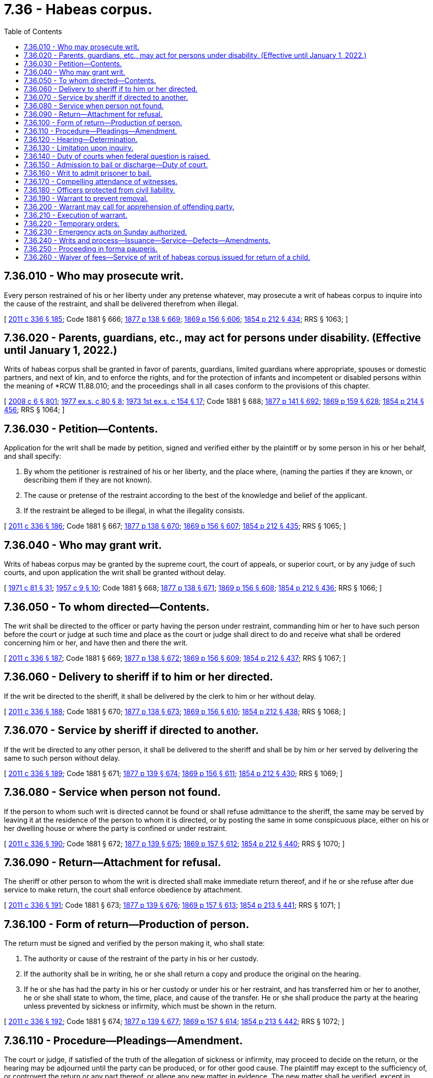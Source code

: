 = 7.36 - Habeas corpus.
:toc:

== 7.36.010 - Who may prosecute writ.
Every person restrained of his or her liberty under any pretense whatever, may prosecute a writ of habeas corpus to inquire into the cause of the restraint, and shall be delivered therefrom when illegal.

[ http://lawfilesext.leg.wa.gov/biennium/2011-12/Pdf/Bills/Session%20Laws/Senate/5045.SL.pdf?cite=2011%20c%20336%20§%20185[2011 c 336 § 185]; Code 1881 § 666; http://leg.wa.gov/CodeReviser/Pages/session_laws.aspx?cite=1877%20p%20138%20§%20669[1877 p 138 § 669]; http://leg.wa.gov/CodeReviser/Pages/session_laws.aspx?cite=1869%20p%20156%20§%20606[1869 p 156 § 606]; http://leg.wa.gov/CodeReviser/Pages/session_laws.aspx?cite=1854%20p%20212%20§%20434[1854 p 212 § 434]; RRS § 1063; ]

== 7.36.020 - Parents, guardians, etc., may act for persons under disability. (Effective until January 1, 2022.)
Writs of habeas corpus shall be granted in favor of parents, guardians, limited guardians where appropriate, spouses or domestic partners, and next of kin, and to enforce the rights, and for the protection of infants and incompetent or disabled persons within the meaning of *RCW 11.88.010; and the proceedings shall in all cases conform to the provisions of this chapter.

[ http://lawfilesext.leg.wa.gov/biennium/2007-08/Pdf/Bills/Session%20Laws/House/3104-S2.SL.pdf?cite=2008%20c%206%20§%20801[2008 c 6 § 801]; http://leg.wa.gov/CodeReviser/documents/sessionlaw/1977ex1c80.pdf?cite=1977%20ex.s.%20c%2080%20§%208[1977 ex.s. c 80 § 8]; http://leg.wa.gov/CodeReviser/documents/sessionlaw/1973ex1c154.pdf?cite=1973%201st%20ex.s.%20c%20154%20§%2017[1973 1st ex.s. c 154 § 17]; Code 1881 § 688; http://leg.wa.gov/CodeReviser/Pages/session_laws.aspx?cite=1877%20p%20141%20§%20692[1877 p 141 § 692]; http://leg.wa.gov/CodeReviser/Pages/session_laws.aspx?cite=1869%20p%20159%20§%20628[1869 p 159 § 628]; http://leg.wa.gov/CodeReviser/Pages/session_laws.aspx?cite=1854%20p%20214%20§%20456[1854 p 214 § 456]; RRS § 1064; ]

== 7.36.030 - Petition—Contents.
Application for the writ shall be made by petition, signed and verified either by the plaintiff or by some person in his or her behalf, and shall specify:

. By whom the petitioner is restrained of his or her liberty, and the place where, (naming the parties if they are known, or describing them if they are not known).

. The cause or pretense of the restraint according to the best of the knowledge and belief of the applicant.

. If the restraint be alleged to be illegal, in what the illegality consists.

[ http://lawfilesext.leg.wa.gov/biennium/2011-12/Pdf/Bills/Session%20Laws/Senate/5045.SL.pdf?cite=2011%20c%20336%20§%20186[2011 c 336 § 186]; Code 1881 § 667; http://leg.wa.gov/CodeReviser/Pages/session_laws.aspx?cite=1877%20p%20138%20§%20670[1877 p 138 § 670]; http://leg.wa.gov/CodeReviser/Pages/session_laws.aspx?cite=1869%20p%20156%20§%20607[1869 p 156 § 607]; http://leg.wa.gov/CodeReviser/Pages/session_laws.aspx?cite=1854%20p%20212%20§%20435[1854 p 212 § 435]; RRS § 1065; ]

== 7.36.040 - Who may grant writ.
Writs of habeas corpus may be granted by the supreme court, the court of appeals, or superior court, or by any judge of such courts, and upon application the writ shall be granted without delay.

[ http://leg.wa.gov/CodeReviser/documents/sessionlaw/1971c81.pdf?cite=1971%20c%2081%20§%2031[1971 c 81 § 31]; http://leg.wa.gov/CodeReviser/documents/sessionlaw/1957c9.pdf?cite=1957%20c%209%20§%2010[1957 c 9 § 10]; Code 1881 § 668; http://leg.wa.gov/CodeReviser/Pages/session_laws.aspx?cite=1877%20p%20138%20§%20671[1877 p 138 § 671]; http://leg.wa.gov/CodeReviser/Pages/session_laws.aspx?cite=1869%20p%20156%20§%20608[1869 p 156 § 608]; http://leg.wa.gov/CodeReviser/Pages/session_laws.aspx?cite=1854%20p%20212%20§%20436[1854 p 212 § 436]; RRS § 1066; ]

== 7.36.050 - To whom directed—Contents.
The writ shall be directed to the officer or party having the person under restraint, commanding him or her to have such person before the court or judge at such time and place as the court or judge shall direct to do and receive what shall be ordered concerning him or her, and have then and there the writ.

[ http://lawfilesext.leg.wa.gov/biennium/2011-12/Pdf/Bills/Session%20Laws/Senate/5045.SL.pdf?cite=2011%20c%20336%20§%20187[2011 c 336 § 187]; Code 1881 § 669; http://leg.wa.gov/CodeReviser/Pages/session_laws.aspx?cite=1877%20p%20138%20§%20672[1877 p 138 § 672]; http://leg.wa.gov/CodeReviser/Pages/session_laws.aspx?cite=1869%20p%20156%20§%20609[1869 p 156 § 609]; http://leg.wa.gov/CodeReviser/Pages/session_laws.aspx?cite=1854%20p%20212%20§%20437[1854 p 212 § 437]; RRS § 1067; ]

== 7.36.060 - Delivery to sheriff if to him or her directed.
If the writ be directed to the sheriff, it shall be delivered by the clerk to him or her without delay.

[ http://lawfilesext.leg.wa.gov/biennium/2011-12/Pdf/Bills/Session%20Laws/Senate/5045.SL.pdf?cite=2011%20c%20336%20§%20188[2011 c 336 § 188]; Code 1881 § 670; http://leg.wa.gov/CodeReviser/Pages/session_laws.aspx?cite=1877%20p%20138%20§%20673[1877 p 138 § 673]; http://leg.wa.gov/CodeReviser/Pages/session_laws.aspx?cite=1869%20p%20156%20§%20610[1869 p 156 § 610]; http://leg.wa.gov/CodeReviser/Pages/session_laws.aspx?cite=1854%20p%20212%20§%20438[1854 p 212 § 438]; RRS § 1068; ]

== 7.36.070 - Service by sheriff if directed to another.
If the writ be directed to any other person, it shall be delivered to the sheriff and shall be by him or her served by delivering the same to such person without delay.

[ http://lawfilesext.leg.wa.gov/biennium/2011-12/Pdf/Bills/Session%20Laws/Senate/5045.SL.pdf?cite=2011%20c%20336%20§%20189[2011 c 336 § 189]; Code 1881 § 671; http://leg.wa.gov/CodeReviser/Pages/session_laws.aspx?cite=1877%20p%20139%20§%20674[1877 p 139 § 674]; http://leg.wa.gov/CodeReviser/Pages/session_laws.aspx?cite=1869%20p%20156%20§%20611[1869 p 156 § 611]; http://leg.wa.gov/CodeReviser/Pages/session_laws.aspx?cite=1854%20p%20212%20§%20430[1854 p 212 § 430]; RRS § 1069; ]

== 7.36.080 - Service when person not found.
If the person to whom such writ is directed cannot be found or shall refuse admittance to the sheriff, the same may be served by leaving it at the residence of the person to whom it is directed, or by posting the same in some conspicuous place, either on his or her dwelling house or where the party is confined or under restraint.

[ http://lawfilesext.leg.wa.gov/biennium/2011-12/Pdf/Bills/Session%20Laws/Senate/5045.SL.pdf?cite=2011%20c%20336%20§%20190[2011 c 336 § 190]; Code 1881 § 672; http://leg.wa.gov/CodeReviser/Pages/session_laws.aspx?cite=1877%20p%20139%20§%20675[1877 p 139 § 675]; http://leg.wa.gov/CodeReviser/Pages/session_laws.aspx?cite=1869%20p%20157%20§%20612[1869 p 157 § 612]; http://leg.wa.gov/CodeReviser/Pages/session_laws.aspx?cite=1854%20p%20212%20§%20440[1854 p 212 § 440]; RRS § 1070; ]

== 7.36.090 - Return—Attachment for refusal.
The sheriff or other person to whom the writ is directed shall make immediate return thereof, and if he or she refuse after due service to make return, the court shall enforce obedience by attachment.

[ http://lawfilesext.leg.wa.gov/biennium/2011-12/Pdf/Bills/Session%20Laws/Senate/5045.SL.pdf?cite=2011%20c%20336%20§%20191[2011 c 336 § 191]; Code 1881 § 673; http://leg.wa.gov/CodeReviser/Pages/session_laws.aspx?cite=1877%20p%20139%20§%20676[1877 p 139 § 676]; http://leg.wa.gov/CodeReviser/Pages/session_laws.aspx?cite=1869%20p%20157%20§%20613[1869 p 157 § 613]; http://leg.wa.gov/CodeReviser/Pages/session_laws.aspx?cite=1854%20p%20213%20§%20441[1854 p 213 § 441]; RRS § 1071; ]

== 7.36.100 - Form of return—Production of person.
The return must be signed and verified by the person making it, who shall state:

. The authority or cause of the restraint of the party in his or her custody.

. If the authority shall be in writing, he or she shall return a copy and produce the original on the hearing.

. If he or she has had the party in his or her custody or under his or her restraint, and has transferred him or her to another, he or she shall state to whom, the time, place, and cause of the transfer. He or she shall produce the party at the hearing unless prevented by sickness or infirmity, which must be shown in the return.

[ http://lawfilesext.leg.wa.gov/biennium/2011-12/Pdf/Bills/Session%20Laws/Senate/5045.SL.pdf?cite=2011%20c%20336%20§%20192[2011 c 336 § 192]; Code 1881 § 674; http://leg.wa.gov/CodeReviser/Pages/session_laws.aspx?cite=1877%20p%20139%20§%20677[1877 p 139 § 677]; http://leg.wa.gov/CodeReviser/Pages/session_laws.aspx?cite=1869%20p%20157%20§%20614[1869 p 157 § 614]; http://leg.wa.gov/CodeReviser/Pages/session_laws.aspx?cite=1854%20p%20213%20§%20442[1854 p 213 § 442]; RRS § 1072; ]

== 7.36.110 - Procedure—Pleadings—Amendment.
The court or judge, if satisfied of the truth of the allegation of sickness or infirmity, may proceed to decide on the return, or the hearing may be adjourned until the party can be produced, or for other good cause. The plaintiff may except to the sufficiency of, or controvert the return or any part thereof, or allege any new matter in evidence. The new matter shall be verified, except in cases of commitment on a criminal charge. The return and pleadings may be amended without causing a delay.

[ Code 1881 § 675; http://leg.wa.gov/CodeReviser/Pages/session_laws.aspx?cite=1877%20p%20139%20§%20678[1877 p 139 § 678]; http://leg.wa.gov/CodeReviser/Pages/session_laws.aspx?cite=1869%20p%20157%20§%20615[1869 p 157 § 615]; http://leg.wa.gov/CodeReviser/Pages/session_laws.aspx?cite=1854%20p%20213%20§%20443[1854 p 213 § 443]; RRS § 1073; ]

== 7.36.120 - Hearing—Determination.
The court or judge shall thereupon proceed in a summary way to hear and determine the cause, and if no legal cause be shown for the restraint or for the continuation thereof, shall discharge the party.

[ Code 1881 § 676; http://leg.wa.gov/CodeReviser/Pages/session_laws.aspx?cite=1877%20p%20139%20§%20679[1877 p 139 § 679]; http://leg.wa.gov/CodeReviser/Pages/session_laws.aspx?cite=1869%20p%20157%20§%20616[1869 p 157 § 616]; http://leg.wa.gov/CodeReviser/Pages/session_laws.aspx?cite=1854%20p%20213%20§%20444[1854 p 213 § 444]; RRS § 1074; ]

== 7.36.130 - Limitation upon inquiry.
No court or judge shall inquire into the legality of any judgment or process whereby the party is in custody, or discharge the party when the term of commitment has not expired, in either of the cases following:

. Upon any process issued on any final judgment of a court of competent jurisdiction except where it is alleged in the petition that rights guaranteed the petitioner by the Constitution of the state of Washington or of the United States have been violated and the petition is filed within the time allowed by RCW 10.73.090 and 10.73.100.

. For any contempt of any court, officer or body having authority in the premises to commit; but an order of commitment, as for a contempt upon proceedings to enforce the remedy of a party, is not included in any of the foregoing specifications.

. Upon a warrant issued from the superior court upon an indictment or information.

[ http://leg.wa.gov/CodeReviser/documents/sessionlaw/1989c395.pdf?cite=1989%20c%20395%20§%203[1989 c 395 § 3]; http://leg.wa.gov/CodeReviser/documents/sessionlaw/1947c256.pdf?cite=1947%20c%20256%20§%203[1947 c 256 § 3]; http://leg.wa.gov/CodeReviser/documents/sessionlaw/1891c43.pdf?cite=1891%20c%2043%20§%201[1891 c 43 § 1]; Code 1881 § 677; http://leg.wa.gov/CodeReviser/Pages/session_laws.aspx?cite=1869%20p%20157%20§%20617[1869 p 157 § 617]; http://leg.wa.gov/CodeReviser/Pages/session_laws.aspx?cite=1854%20p%20213%20§%20445[1854 p 213 § 445]; Rem. Supp. 1947 § 1075; ]

== 7.36.140 - Duty of courts when federal question is raised.
In the consideration of any petition for a writ of habeas corpus by the supreme court or the court of appeals, whether in an original proceeding or upon an appeal, if any federal question shall be presented by the pleadings, it shall be the duty of the supreme court to determine in its opinion whether or not the petitioner has been denied a right guaranteed by the Constitution of the United States.

[ http://leg.wa.gov/CodeReviser/documents/sessionlaw/1971c81.pdf?cite=1971%20c%2081%20§%2032[1971 c 81 § 32]; http://leg.wa.gov/CodeReviser/documents/sessionlaw/1947c256.pdf?cite=1947%20c%20256%20§%202[1947 c 256 § 2]; Rem. Supp. 1947 § 1085-2; ]

== 7.36.150 - Admission to bail or discharge—Duty of court.
No person shall be discharged from an order of commitment issued by any judicial or peace officer for want of bail, or in cases not bailable on account of any defect in the charge or process, or for alleged want of probable cause; but in all cases the court or judge shall summon the prosecuting witnesses, investigate the criminal charge, and discharge, admit to bail or recommit the prisoner, as may be just and legal, and recognize witnesses when proper.

[ Code 1881 § 678; http://leg.wa.gov/CodeReviser/Pages/session_laws.aspx?cite=1877%20p%20140%20§%20681[1877 p 140 § 681]; http://leg.wa.gov/CodeReviser/Pages/session_laws.aspx?cite=1869%20p%20157%20§%20618[1869 p 157 § 618]; http://leg.wa.gov/CodeReviser/Pages/session_laws.aspx?cite=1854%20p%20213%20§%20446[1854 p 213 § 446]; RRS § 1076; ]

== 7.36.160 - Writ to admit prisoner to bail.
The writ may be had for the purpose of admitting a prisoner to bail in civil and criminal actions. When any person has an interest in the detention, and the prisoner shall not be discharged until the person having such interest is notified.

[ Code 1881 § 679; http://leg.wa.gov/CodeReviser/Pages/session_laws.aspx?cite=1877%20p%20140%20§%20682[1877 p 140 § 682]; http://leg.wa.gov/CodeReviser/Pages/session_laws.aspx?cite=1869%20p%20158%20§%20619[1869 p 158 § 619]; http://leg.wa.gov/CodeReviser/Pages/session_laws.aspx?cite=1854%20p%20214%20§%20447[1854 p 214 § 447]; RRS § 1077; ]

== 7.36.170 - Compelling attendance of witnesses.
The court or judge shall have power to require and compel the attendance of witnesses, and to do all other acts necessary to determine the case.

[ Code 1881 § 680; http://leg.wa.gov/CodeReviser/Pages/session_laws.aspx?cite=1877%20p%20140%20§%20683[1877 p 140 § 683]; http://leg.wa.gov/CodeReviser/Pages/session_laws.aspx?cite=1869%20p%20158%20§%20620[1869 p 158 § 620]; http://leg.wa.gov/CodeReviser/Pages/session_laws.aspx?cite=1854%20p%20214%20§%20448[1854 p 214 § 448]; RRS § 1078; ]

== 7.36.180 - Officers protected from civil liability.
No sheriff or other officer shall be liable to a civil action for obeying any writ of habeas corpus or order of discharge made thereon.

[ Code 1881 § 681; http://leg.wa.gov/CodeReviser/Pages/session_laws.aspx?cite=1877%20p%20140%20§%20684[1877 p 140 § 684]; http://leg.wa.gov/CodeReviser/Pages/session_laws.aspx?cite=1869%20p%20158%20§%20621[1869 p 158 § 621]; http://leg.wa.gov/CodeReviser/Pages/session_laws.aspx?cite=1854%20p%20214%20§%20449[1854 p 214 § 449]; RRS § 1079; ]

== 7.36.190 - Warrant to prevent removal.
Whenever it shall appear by affidavit that any one is illegally held in custody or restraint, and that there is good reason to believe that such person will be carried out of the jurisdiction of the court or judge before whom the application is made, or will suffer some irreparable injury before compliance with the writ can be enforced, such court or judge may cause a warrant to be issued reciting the facts, and directed to the sheriff or any constable of the county, commanding him or her to take the person thus held in custody or restraint, and forthwith bring him or her before the court or judge to be dealt with according to the law.

[ http://lawfilesext.leg.wa.gov/biennium/2011-12/Pdf/Bills/Session%20Laws/Senate/5045.SL.pdf?cite=2011%20c%20336%20§%20193[2011 c 336 § 193]; Code 1881 § 682; http://leg.wa.gov/CodeReviser/Pages/session_laws.aspx?cite=1877%20p%20140%20§%20685[1877 p 140 § 685]; http://leg.wa.gov/CodeReviser/Pages/session_laws.aspx?cite=1869%20p%20158%20§%20622[1869 p 158 § 622]; http://leg.wa.gov/CodeReviser/Pages/session_laws.aspx?cite=1854%20p%20214%20§%20450[1854 p 214 § 450]; RRS § 1080; ]

== 7.36.200 - Warrant may call for apprehension of offending party.
The court or judge may also, if the same be deemed necessary, insert in the warrant a command for the apprehension of the person charged with causing the illegal restraint.

[ Code 1881 § 683; http://leg.wa.gov/CodeReviser/Pages/session_laws.aspx?cite=1877%20p%20141%20§%20687[1877 p 141 § 687]; http://leg.wa.gov/CodeReviser/Pages/session_laws.aspx?cite=1869%20p%20159%20§%20623[1869 p 159 § 623]; http://leg.wa.gov/CodeReviser/Pages/session_laws.aspx?cite=1854%20p%20214%20§%20451[1854 p 214 § 451]; RRS § 1081; ]

== 7.36.210 - Execution of warrant.
The officer shall execute the writ [warrant] by bringing the person therein named before the court or judge, and the like return of proceedings shall be required and had as in case of writs of habeas corpus.

[ Code 1881 § 684; http://leg.wa.gov/CodeReviser/Pages/session_laws.aspx?cite=1877%20p%20141%20§%20688[1877 p 141 § 688]; http://leg.wa.gov/CodeReviser/Pages/session_laws.aspx?cite=1869%20p%20159%20§%20624[1869 p 159 § 624]; http://leg.wa.gov/CodeReviser/Pages/session_laws.aspx?cite=1854%20p%20214%20§%20452[1854 p 214 § 452]; RRS § 1082; ]

== 7.36.220 - Temporary orders.
The court or judge may make any temporary orders in the cause or disposition of the party during the progress of the proceedings that justice may require. The custody of any party restrained may be changed from one person to another, by order of the court or judge.

[ Code 1881 § 685; http://leg.wa.gov/CodeReviser/Pages/session_laws.aspx?cite=1877%20p%20141%20§%20689[1877 p 141 § 689]; http://leg.wa.gov/CodeReviser/Pages/session_laws.aspx?cite=1869%20p%20159%20§%20625[1869 p 159 § 625]; http://leg.wa.gov/CodeReviser/Pages/session_laws.aspx?cite=1854%20p%20214%20§%20453[1854 p 214 § 453]; RRS § 1083; ]

== 7.36.230 - Emergency acts on Sunday authorized.
Any writ or process authorized by this chapter may be issued and served, in cases of emergency, on Sunday.

[ Code 1881 § 686; http://leg.wa.gov/CodeReviser/Pages/session_laws.aspx?cite=1877%20p%20141%20§%20690[1877 p 141 § 690]; http://leg.wa.gov/CodeReviser/Pages/session_laws.aspx?cite=1869%20p%20159%20§%20626[1869 p 159 § 626]; http://leg.wa.gov/CodeReviser/Pages/session_laws.aspx?cite=1854%20p%20214%20§%20454[1854 p 214 § 454]; RRS § 1084; ]

== 7.36.240 - Writs and process—Issuance—Service—Defects—Amendments.
All writs and other process authorized by this chapter shall be issued by the clerk of the court, and sealed with the seal of such court, and shall be served and returned forthwith, unless the court or judge shall specify a particular time for such return. And no writ or other process shall be disregarded for any defect therein, if enough is shown to notify the officer or person of the purport of the process. Amendments may be allowed and temporary commitments when necessary.

[ Code 1881 § 687; http://leg.wa.gov/CodeReviser/Pages/session_laws.aspx?cite=1877%20p%20141%20§%20691[1877 p 141 § 691]; http://leg.wa.gov/CodeReviser/Pages/session_laws.aspx?cite=1869%20p%20159%20§%20627[1869 p 159 § 627]; http://leg.wa.gov/CodeReviser/Pages/session_laws.aspx?cite=1854%20p%20214%20§%20455[1854 p 214 § 455]; RRS § 1085; ]

== 7.36.250 - Proceeding in forma pauperis.
Any person entitled to prosecute a writ of habeas corpus who, by reason of poverty is unable to pay the costs of such proceeding or give security therefor, may file in the court having original jurisdiction of the proceeding an affidavit setting forth such facts and that he or she believes himself or herself to be entitled to the redress sought. Upon the filing of such an affidavit the court may, if satisfied that the proceeding or appeal is instituted or taken in good faith, order that such proceeding, including appeal, may be prosecuted without prepayment of fees or costs or the giving of security therefor. This section also applies to filing fees assessed under RCW 36.18.016.

[ http://lawfilesext.leg.wa.gov/biennium/2001-02/Pdf/Bills/Session%20Laws/House/2754-S.SL.pdf?cite=2002%20c%20338%20§%203[2002 c 338 § 3]; http://leg.wa.gov/CodeReviser/documents/sessionlaw/1947c256.pdf?cite=1947%20c%20256%20§%201[1947 c 256 § 1]; Rem. Supp. 1947 § 1085-1; ]

== 7.36.260 - Waiver of fees—Service of writ of habeas corpus issued for return of a child.
Notwithstanding RCW 36.18.040, the sheriff may waive fees associated with service of a writ of habeas corpus that was issued for the return of a child when the person who was granted the writ is, by reason of poverty, unable to pay the cost of service.

[ http://lawfilesext.leg.wa.gov/biennium/2017-18/Pdf/Bills/Session%20Laws/House/1163-S2.SL.pdf?cite=2017%20c%20272%20§%206[2017 c 272 § 6]; ]

